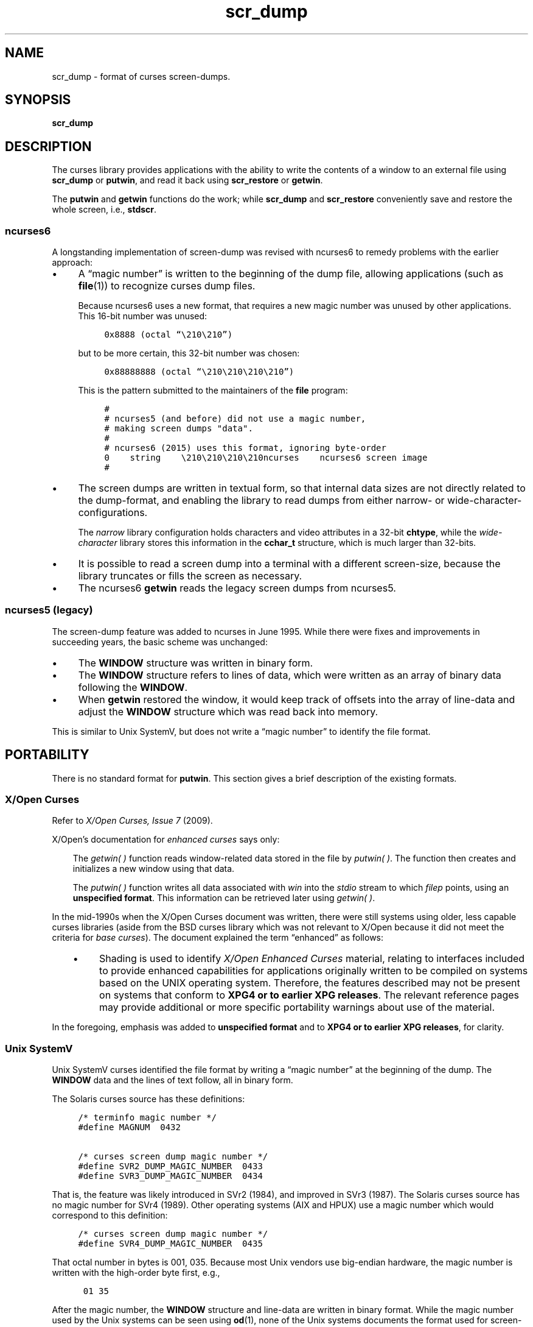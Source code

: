 .\"***************************************************************************
.\" Copyright (c) 2017,2018 Free Software Foundation, Inc.                   *
.\"                                                                          *
.\" Permission is hereby granted, free of charge, to any person obtaining a  *
.\" copy of this software and associated documentation files (the            *
.\" "Software"), to deal in the Software without restriction, including      *
.\" without limitation the rights to use, copy, modify, merge, publish,      *
.\" distribute, distribute with modifications, sublicense, and/or sell       *
.\" copies of the Software, and to permit persons to whom the Software is    *
.\" furnished to do so, subject to the following conditions:                 *
.\"                                                                          *
.\" The above copyright notice and this permission notice shall be included  *
.\" in all copies or substantial portions of the Software.                   *
.\"                                                                          *
.\" THE SOFTWARE IS PROVIDED "AS IS", WITHOUT WARRANTY OF ANY KIND, EXPRESS  *
.\" OR IMPLIED, INCLUDING BUT NOT LIMITED TO THE WARRANTIES OF               *
.\" MERCHANTABILITY, FITNESS FOR A PARTICULAR PURPOSE AND NONINFRINGEMENT.   *
.\" IN NO EVENT SHALL THE ABOVE COPYRIGHT HOLDERS BE LIABLE FOR ANY CLAIM,   *
.\" DAMAGES OR OTHER LIABILITY, WHETHER IN AN ACTION OF CONTRACT, TORT OR    *
.\" OTHERWISE, ARISING FROM, OUT OF OR IN CONNECTION WITH THE SOFTWARE OR    *
.\" THE USE OR OTHER DEALINGS IN THE SOFTWARE.                               *
.\"                                                                          *
.\" Except as contained in this notice, the name(s) of the above copyright   *
.\" holders shall not be used in advertising or otherwise to promote the     *
.\" sale, use or other dealings in this Software without prior written       *
.\" authorization.                                                           *
.\"***************************************************************************
.\"
.\" $Id: scr_dump.5,v 1.15 2018/07/28 21:46:15 tom Exp $
.TH scr_dump 5
.ie \n(.g .ds `` \(lq
.el       .ds `` ``
.ie \n(.g .ds '' \(rq
.el       .ds '' ''
.de NS
.ie n  .sp
.el    .sp .5
.ie n  .in +4
.el    .in +2
.nf
.ft C			\" Courier
..
.de NE
.fi
.ft R
.ie n  .in -4
.el    .in -2
..
.de bP
.ie n  .IP \(bu 4
.el    .IP \(bu 2
..
.SH NAME
scr_dump \- format of curses screen-dumps.
.SH SYNOPSIS
.B scr_dump
.SH DESCRIPTION
.PP
The curses library provides applications with the ability to write the
contents of a window to an external file using \fBscr_dump\fP or \fBputwin\fP,
and read it back using \fBscr_restore\fP or \fBgetwin\fP.
.PP
The \fBputwin\fP and \fBgetwin\fP functions do the work;
while \fBscr_dump\fP and \fBscr_restore\fP conveniently save and restore
the whole screen, i.e., \fBstdscr\fP.
.SS ncurses6
.PP
A longstanding implementation of screen-dump was
revised with ncurses6 to remedy problems with the earlier approach:
.bP
A \*(``magic number\*('' is written to the beginning of the dump file,
allowing applications (such as \fBfile\fP(1)) to recognize curses dump files.
.IP
Because ncurses6 uses a new format,
that requires a new magic number
was unused by other applications.
This 16-bit number was unused:
.NS
0x8888 (octal \*(``\\210\\210\*('')
.NE
.IP
but to be more certain, this 32-bit number was chosen:
.NS
0x88888888 (octal \*(``\\210\\210\\210\\210\*('')
.NE
.IP
This is the pattern submitted to the maintainers of the \fBfile\fP program:
.NS
#
# ncurses5 (and before) did not use a magic number,
# making screen dumps "data".
#
# ncurses6 (2015) uses this format, ignoring byte-order
0    string    \\210\\210\\210\\210ncurses    ncurses6 screen image
#
.NE
.bP
The screen dumps are written in textual form,
so that internal data sizes are not directly related to the dump-format, and
enabling the library to read dumps from either narrow- or wide-character-
configurations.
.IP
The \fInarrow\fP library configuration holds characters and video attributes
in a 32-bit \fBchtype\fP, while the \fIwide-character\fP library stores
this information in the \fBcchar_t\fP structure, which is much larger than
32-bits.
.bP
It is possible to read a screen dump into a terminal with a different
screen-size,
because the library truncates or fills the screen as necessary.
.bP
The ncurses6 \fBgetwin\fP reads the legacy screen dumps from ncurses5.
.SS ncurses5 (legacy)
.PP
The screen-dump feature was added to ncurses in June 1995.
While there were fixes and improvements in succeeding years,
the basic scheme was unchanged:
.bP
The \fBWINDOW\fP structure was written in binary form.
.bP
The \fBWINDOW\fP structure refers to lines of data,
which were written as an array of binary data following the \fBWINDOW\fP.
.bP
When \fBgetwin\fP restored the window,
it would keep track of offsets into the array of line-data
and adjust the \fBWINDOW\fP structure which was read back into memory.
.PP
This is similar to Unix SystemV,
but does not write a \*(``magic number\*('' to identify the file format.
.SH PORTABILITY
.PP
There is no standard format for \fBputwin\fP.
This section gives a brief description of the existing formats.
.SS X/Open Curses
.PP
Refer to \fIX/Open Curses, Issue 7\fP (2009).
.PP
X/Open's documentation for \fIenhanced curses\fP says only:
.RS 3
.PP
The \fIgetwin(\ ) \fPfunction reads window-related data
stored in the file by \fIputwin(\ )\fP.
The function
then creates and initializes a new window using that data.
.PP
The \fIputwin(\ )\fP function writes all data associated
with \fIwin\fP into the \fIstdio\fP stream to which \fIfilep\fP
points, using an \fBunspecified format\fP.
This information can be retrieved later using \fIgetwin(\ )\fP.
.RE
.PP
In the mid-1990s when the X/Open Curses document was written,
there were still systems using older, less capable curses libraries
(aside from the BSD curses library which was not relevant to X/Open
because it did not meet the criteria for \fIbase curses\fP).
The document explained the term \*(``enhanced\*('' as follows:
.RS 3
.bP
Shading is used to identify \fIX/Open Enhanced Curses\fP material,
relating to interfaces included to provide enhanced capabilities
for applications originally written to be compiled on systems
based on the UNIX operating system.
Therefore, the features described may not be present on systems
that conform to \fBXPG4 or to earlier XPG releases\fP.
The relevant reference pages may provide additional
or more specific portability warnings about use of the material.
.RE
.PP
In the foregoing, emphasis was added to \fBunspecified format\fP
and to \fBXPG4 or to earlier XPG releases\fP,
for clarity.
.SS Unix SystemV
.PP
Unix SystemV curses identified the file format by writing a
\*(``magic number\*('' at the beginning of the dump.
The \fBWINDOW\fP data and the lines of text follow, all in binary form.
.PP
The Solaris curses source has these definitions:
.NS
/* terminfo magic number */
#define MAGNUM  0432

/* curses screen dump magic number */
#define SVR2_DUMP_MAGIC_NUMBER  0433
#define SVR3_DUMP_MAGIC_NUMBER  0434
.NE
.PP
That is, the feature was likely introduced in SVr2 (1984),
and improved in SVr3 (1987).
The Solaris curses source has no magic number for SVr4 (1989).
Other operating systems (AIX and HPUX) use a magic number which would
correspond to this definition:
.NS
/* curses screen dump magic number */
#define SVR4_DUMP_MAGIC_NUMBER  0435
.NE
.PP
That octal number in bytes is 001, 035.
Because most Unix vendors use big-endian hardware,
the magic number is written with the high-order byte first, e.g.,
.NS
\001\035
.NE
.PP
After the magic number, the \fBWINDOW\fP structure and line-data are
written in binary format.
While the magic number used by the Unix systems can be seen using \fBod\fP(1),
none of the Unix systems documents the format used for screen-dumps.
.PP
The Unix systems do not use identical formats.
While collecting information for for this manual page,
the \fIsavescreen\fP test-program
produced dumps of different size
(all on 64-bit hardware, on 40x80 screens):
.bP
AIX (51817 bytes)
.bP
HPUX (90093 bytes)
.bP
Solaris 10 (13273 bytes)
.bP
ncurses5 (12888 bytes)
.SS Solaris
.PP
As noted above, Solaris curses has no magic number corresponding
to SVr4 curses.
This is odd since Solaris was the first operating system
to pass the SVr4 guidelines.
Solaris has two versions of curses:
.bP
The default curses library uses the SVr3 magic number.
.bP
There is an alternate curses library in \fB/usr/xpg4\fP.
This uses a textual format with no magic number.
.IP
According to the copyright notice, the \fIxpg4\fP Solaris curses library was
developed by MKS (Mortice Kern Systems) from 1990 to 1995.
.IP
Like ncurses6, there is a file-header with parameters.
Unlike ncurses6, the contents of the window are written piecemeal,
with coordinates and attributes for each chunk of text rather
than writing the whole window from top to bottom.
.SS PDCurses
.PP
PDCurses added support for screen dumps in version 2.7 (2005).
Like Unix SystemV and ncurses5,
it writes the \fBWINDOW\fP structure in binary,
but begins the file with its three-byte identifier \*(``PDC\*('',
followed by a one-byte version,
e.g.,
.NS
	\*(``PDC\\001\*(''
.NE
.SS NetBSD
.PP
As of April 2017, NetBSD curses does
not support \fBscr_dump\fP and \fBscr_restore\fP
(or \fBscr_init\fP, \fBscr_set\fP),
although it has \fBputwin\fP and \fBgetwin\fP.
.PP
Like ncurses5, NetBSD \fBputwin\fP does not identify its dumps with a
useful magic number.
It writes
.bP
the curses shared library major and minor versions
as the first two bytes (e.g., 7 and 1),
.bP
followed by a binary dump of the \fBWINDOW\fP,
.bP
some data for wide-characters referenced by the \fBWINDOW\fP structure, and
.bP
finally, lines as done by other implementations.
.SH EXAMPLE
.PP
Given a simple program which writes text to the screen
(and for the sake of example, limiting the screen-size to 10x20):
.NS
#include <curses.h>

int
main(void)
{
    putenv("LINES=10");
    putenv("COLUMNS=20");
    initscr();
    start_color();
    init_pair(1, COLOR_WHITE, COLOR_BLUE);
    init_pair(2, COLOR_RED, COLOR_BLACK);
    bkgd(COLOR_PAIR(1));
    move(4, 5);
    attron(A_BOLD);
    addstr("Hello");
    move(5, 5);
    attroff(A_BOLD);
    attrset(A_REVERSE | COLOR_PAIR(2));
    addstr("World!");
    refresh();
    scr_dump("foo.out");
    endwin();
    return 0;
}
.NE
.PP
When run using ncurses6, the output looks like this:
.NS
\\210\\210\\210\\210ncurses 6.0.20170415
_cury=5
_curx=11
_maxy=9
_maxx=19
_flags=14
_attrs=\\{REVERSE|C2}
flag=_idcok
_delay=-1
_regbottom=9
_bkgrnd=\\{NORMAL|C1}\\s
rows:
1:\\{NORMAL|C1}\\s\\s\\s\\s\\s\\s\\s\\s\\s\\s\\s\\s\\s\\s\\s\\s\\s\\s\\s\\s
2:\\s\\s\\s\\s\\s\\s\\s\\s\\s\\s\\s\\s\\s\\s\\s\\s\\s\\s\\s\\s
3:\\s\\s\\s\\s\\s\\s\\s\\s\\s\\s\\s\\s\\s\\s\\s\\s\\s\\s\\s\\s
4:\\s\\s\\s\\s\\s\\s\\s\\s\\s\\s\\s\\s\\s\\s\\s\\s\\s\\s\\s\\s
5:\\s\\s\\s\\s\\s\\{BOLD}Hello\\{NORMAL}\\s\\s\\s\\s\\s\\s\\s\\s\\s\\s
6:\\s\\s\\s\\s\\s\\{REVERSE|C2}World!\\{NORMAL|C1}\\s\\s\\s\\s\\s\\s\\s\\s\\s
7:\\s\\s\\s\\s\\s\\s\\s\\s\\s\\s\\s\\s\\s\\s\\s\\s\\s\\s\\s\\s
8:\\s\\s\\s\\s\\s\\s\\s\\s\\s\\s\\s\\s\\s\\s\\s\\s\\s\\s\\s\\s
9:\\s\\s\\s\\s\\s\\s\\s\\s\\s\\s\\s\\s\\s\\s\\s\\s\\s\\s\\s\\s
10:\\s\\s\\s\\s\\s\\s\\s\\s\\s\\s\\s\\s\\s\\s\\s\\s\\s\\s\\s\\s
.NE
.PP
The first four octal escapes are actually nonprinting characters,
while the remainder of the file is printable text.
You may notice:
.bP
The actual color pair values are not written to the file.
.bP
All characters are shown in printable form; spaces are \*(``\\s\*('' to
ensure they are not overlooked.
.bP
Attributes are written in escaped curly braces, e.g., \*(``\\{BOLD}\*('',
and may include a color-pair (C1 or C2 in this example).
.bP
The parameters in the header are written out only if they are nonzero.
When reading back, order does not matter.
.ne 10
.PP
Running the same program with Solaris \fIxpg4\fP curses gives this dump:
.NS
MAX=10,20
BEG=0,0
SCROLL=0,10
VMIN=1
VTIME=0
FLAGS=0x1000
FG=0,0
BG=0,0, 
0,0,0,1,
0,19,0,0, 
1,0,0,1,
1,19,0,0, 
2,0,0,1,
2,19,0,0, 
3,0,0,1,
3,19,0,0, 
4,0,0,1,
4,5,0x20,0,Hello
4,10,0,1,
4,19,0,0, 
5,0,0,1,
5,5,0x4,2,World!
5,11,0,1,
5,19,0,0, 
6,0,0,1,
6,19,0,0, 
7,0,0,1,
7,19,0,0, 
8,0,0,1,
8,19,0,0, 
9,0,0,1,
9,19,0,0, 
CUR=11,5
.NE
.PP
Solaris \fBgetwin\fP requires that all parameters are present, and
in the same order.
The \fIxpg4\fP curses library does not know about the \fBbce\fP
(back color erase) capability, and does not color the window background.
.ne 10
.PP
On the other hand, the SVr4 curses library does know about the background color.
However, its screen dumps are in binary.
Here is the corresponding dump (using \*(``od -t x1\*(''):
.NS
0000000 1c 01 c3 d6 f3 58 05 00 0b 00 0a 00 14 00 00 00
0000020 00 00 02 00 00 00 00 00 00 00 00 00 00 00 00 00
0000040 00 00 b8 1a 06 08 cc 1a 06 08 00 00 09 00 10 00
0000060 00 00 00 80 00 00 20 00 00 00 ff ff ff ff 00 00
0000100 ff ff ff ff 00 00 00 00 20 80 00 00 20 80 00 00
0000120 20 80 00 00 20 80 00 00 20 80 00 00 20 80 00 00
*
0000620 20 80 00 00 20 80 00 00 20 80 00 00 48 80 00 04
0000640 65 80 00 04 6c 80 00 04 6c 80 00 04 6f 80 00 04
0000660 20 80 00 00 20 80 00 00 20 80 00 00 20 80 00 00
*
0000740 20 80 00 00 20 80 00 00 20 80 00 00 57 00 81 00
0000760 6f 00 81 00 72 00 81 00 6c 00 81 00 64 00 81 00
0001000 21 00 81 00 20 80 00 00 20 80 00 00 20 80 00 00
0001020 20 80 00 00 20 80 00 00 20 80 00 00 20 80 00 00
*
0001540 20 80 00 00 20 80 00 00 00 00 f6 d1 01 00 f6 d1
0001560 08 00 00 00 40 00 00 00 00 00 00 00 00 00 00 07
0001600 00 04 00 01 00 01 00 00 00 01 00 00 00 00 00 00
0001620 00 00 00 00 00 00 00 00 00 00 00 00 00 00 00 00
*
0002371
.NE
.SH SEE ALSO
.PP
\fBscr_dump\fR(3NCURSES),
\fButil\fR(3NCURSES).
.SH AUTHORS
.PP
Thomas E. Dickey
.br
extended screen-dump format for ncurses 6.0 (2015)
.sp
Eric S. Raymond
.br
screen dump feature in ncurses 1.9.2d (1995)
